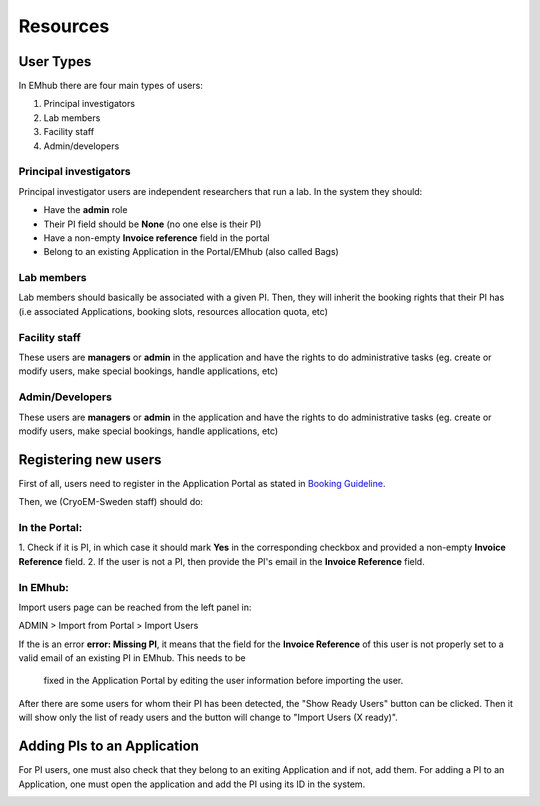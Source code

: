 
=========
Resources
=========

User Types
==========

In EMhub there are four main types of users:

#. Principal investigators
#. Lab members
#. Facility staff
#. Admin/developers

Principal investigators
-----------------------

Principal investigator users are independent researchers that run a lab. In the system they should:

* Have the **admin** role
* Their PI field should be **None** (no one else is their PI)
* Have a non-empty **Invoice reference** field in the portal
* Belong to an existing Application in the Portal/EMhub (also called Bags)

Lab members
-----------

Lab members should basically be associated with a given PI. Then, they will
inherit the booking rights that their PI has (i.e associated Applications,
booking slots, resources allocation quota, etc)

Facility staff
--------------

These users are **managers** or **admin** in the application and have the rights to
do administrative tasks (eg. create or modify users, make special bookings,
handle applications, etc)

Admin/Developers
----------------

These users are **managers** or **admin** in the application and have the rights to
do administrative tasks (eg. create or modify users, make special bookings,
handle applications, etc)


Registering new users
=====================

First of all, users need to register in the Application Portal as stated in `Booking Guideline
<https://emhub.cryoem.se/pages/?page_id=guidelines>`_.

Then, we (CryoEM-Sweden staff) should do:

In the Portal:
--------------

1. Check if it is PI, in which case it should mark **Yes** in the corresponding
checkbox and provided a non-empty **Invoice Reference** field.
2. If the user is not a PI, then provide the PI's email in the **Invoice Reference** field.

In EMhub:
---------

Import users page can be reached from the left panel in:

ADMIN > Import from Portal > Import Users

.. image:: https://github.com/delarosatrevin/scipion-session/wiki/images/import_users.png
   :width: 100%


If the is an error **error: Missing PI**, it means that the field for the **Invoice Reference**
of this user is not properly set to a valid email of an existing PI in EMhub. This needs to be
 fixed in the Application Portal by editing the user information before importing the user.

After there are some users for whom their PI has been detected, the "Show Ready Users" button
can be clicked. Then it will show only the list of ready users and the button will change to
"Import Users (X ready)".


Adding PIs to an Application
============================

For PI users, one must also check that they belong to an exiting Application and if not, add them.
For adding a PI to an Application, one must open the application and add the PI using its ID in the
system.

.. image:: https://github.com/delarosatrevin/scipion-session/wiki/images/adding_pi_application.png
   :width: 100%


